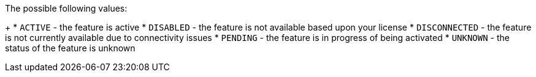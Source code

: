 The possible following values:
+
* `ACTIVE` - the feature is active
* `DISABLED` - the feature is not available based upon your license
* `DISCONNECTED` - the feature is not currently available due to connectivity issues
* `PENDING` - the feature is in progress of being activated
* `UNKNOWN` - the status of the feature is unknown
